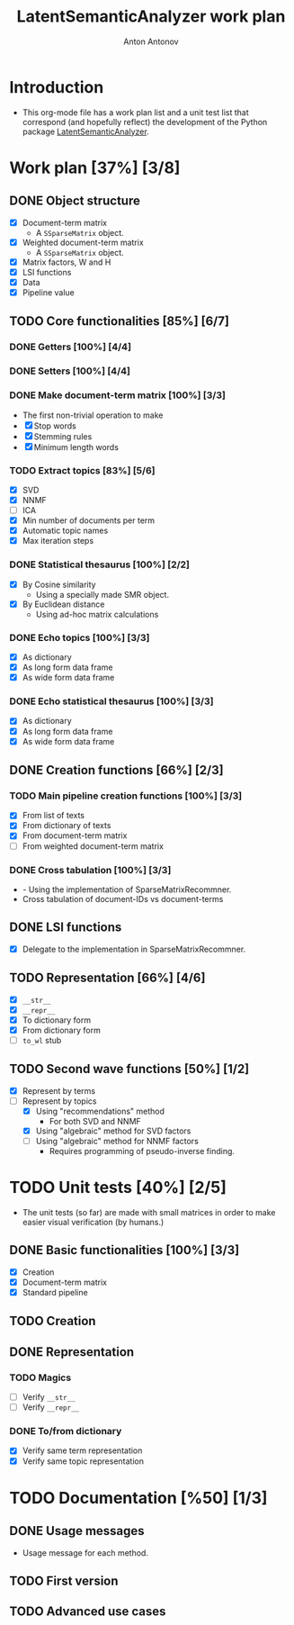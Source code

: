 #+TITLE: LatentSemanticAnalyzer work plan
#+AUTHOR: Anton Antonov
#+TODO: TODO ONGOING MAYBE | DONE CANCELED 
#+OPTIONS: toc:1 num:0

* Introduction
- This org-mode file has a work plan list and a unit test list that correspond (and hopefully reflect) the development of the Python package [[https://github.com/antononcube/Python-packages/tree/main/LatentSemanticAnalyzer][LatentSemanticAnalyzer]].
* Work plan [37%] [3/8]
** DONE Object structure
- [X] Document-term matrix
  - A ~SSparseMatrix~ object.
- [X] Weighted document-term matrix
  - A ~SSparseMatrix~ object.
- [X] Matrix factors, W and H
- [X] LSI functions
- [X] Data
- [X] Pipeline value
** TODO Core functionalities [85%] [6/7]
*** DONE Getters [100%] [4/4]
*** DONE Setters [100%] [4/4]
*** DONE Make document-term matrix [100%] [3/3]
- The first non-trivial operation to make
- [X] Stop words
- [X] Stemming rules
- [X] Minimum length words
*** TODO Extract topics [83%] [5/6]
- [X] SVD
- [X] NNMF
- [ ] ICA
- [X] Min number of documents per term
- [X] Automatic topic names
- [X] Max iteration steps
*** DONE Statistical thesaurus [100%] [2/2] 
- [X] By Cosine similarity
  - Using a specially made SMR object.
- [X] By Euclidean distance
  - Using ad-hoc matrix calculations
*** DONE Echo topics [100%] [3/3]
- [X] As dictionary
- [X] As long form data frame
- [X] As wide form data frame
*** DONE Echo statistical thesaurus [100%] [3/3]
- [X] As dictionary
- [X] As long form data frame
- [X] As wide form data frame
** DONE Creation functions [66%] [2/3]
*** TODO Main pipeline creation functions [100%] [3/3]
- [X] From list of texts
- [X] From dictionary of texts
- [X] From document-term matrix
- [ ] From weighted document-term matrix
*** DONE Cross tabulation [100%] [3/3]
- - Using the implementation of SparseMatrixRecommner.
- Cross tabulation of document-IDs vs document-terms
** DONE LSI functions 
- [X] Delegate to the implementation in SparseMatrixRecommner.
** TODO Representation [66%] [4/6]
- [X] ~__str__~
- [X] ~__repr__~
- [X] To dictionary form
- [X] From dictionary form
- [ ] ~to_wl~ stub
** TODO Second wave functions [50%] [1/2]
- [X] Represent by terms
- [-] Represent by topics
  - [X] Using "recommendations" method
    - For both SVD and NNMF
  - [X] Using "algebraic" method for SVD factors
  - [ ] Using "algebraic" method for NNMF factors
    - Requires programming of pseudo-inverse finding.
* TODO Unit tests [40%] [2/5]
- The unit tests (so far) are made with small matrices in order to make easier visual verification (by humans.)
** DONE Basic functionalities [100%] [3/3]
- [X] Creation
- [X] Document-term matrix
- [X] Standard pipeline
** TODO Creation
** DONE Representation
*** TODO Magics
- [ ] Verify ~__str__~
- [ ] Verify ~__repr__~
*** DONE To/from dictionary
- [X] Verify same term representation
- [X] Verify same topic representation
* TODO Documentation [%50] [1/3]
** DONE Usage messages
- Usage message for each method.
** TODO First version
** TODO Advanced use cases
